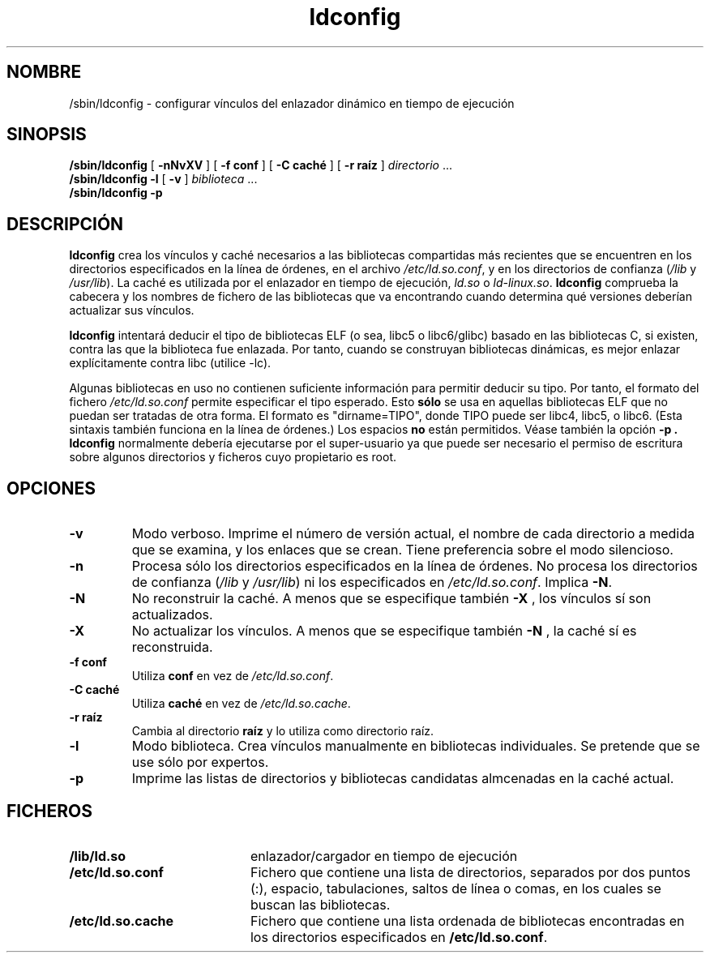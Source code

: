 .\" -*- nroff -*-
.\" Copyright 1999 SuSE GmbH Nuernberg, Germany
.\" Author: Thorsten Kukuk <kukuk@suse.de>
.\"
.\" This program is free software; you can redistribute it and/or
.\" modify it under the terms of the GNU General Public License as
.\" published by the Free Software Foundation; either version 2 of the
.\" License, or (at your option) any later version.
.\"
.\" This program is distributed in the hope that it will be useful,
.\" but WITHOUT ANY WARRANTY; without even the implied warranty of
.\" MERCHANTABILITY or FITNESS FOR A PARTICULAR PURPOSE.  See the GNU
.\" General Public License for more details.
.\"
.\" You should have received a copy of the GNU General Public
.\" License along with this program; see the file COPYING.  If not,
.\" write to the Free Software Foundation, Inc., 59 Temple Place - Suite 330,
.\" Boston, MA 02111-1307, USA.
.\"
.\" Modified, 6 May 2002, Michael Kerrisk, mtk16@ext.canterbury.ac.nz
.\"   Change listed order of /usr/lib and /lib
.\" Translated Aug 19 2004, by
.\" Luis M. Garcia (luismaria.garcia@hispalinux.es)
.TH ldconfig 8 1999-12 "Biblioteca GNU C"
.SH NOMBRE

/sbin/ldconfig \- configurar vínculos del enlazador dinámico en tiempo
de ejecución
.SH SINOPSIS
.B /sbin/ldconfig
[
.B \-nNvXV
]
[
.BR \-f\ conf
]
[
.BR \-C\ caché
]
[
.BR \-r\ raíz
]
.IR directorio \ ...
.PD 0
.PP
.PD
.BR /sbin/ldconfig
.B \-l
[
.B \-v
]
.IR biblioteca \ ...
.PD 0
.PP
.PD
.B /sbin/ldconfig
.B \-p
.SH DESCRIPCIÓN
.B ldconfig
crea los vínculos y caché necesarios a las bibliotecas compartidas más
recientes que se encuentren en los directorios especificados en la
línea de órdenes, en el archivo
.IR /etc/ld.so.conf ,
y en los directorios de confianza
.RI ( /lib
y
.IR /usr/lib ).
La caché es utilizada por el enlazador en tiempo de ejecución,
.IR ld.so
o
.IR ld-linux.so .
.B ldconfig
comprueba la cabecera y los nombres de fichero de las bibliotecas que
va encontrando cuando determina qué versiones deberían actualizar sus
vínculos.
.PP
.B ldconfig
intentará deducir el tipo de bibliotecas ELF (o sea, libc5 o
libc6/glibc) basado en las bibliotecas C, si existen, contra las que
la biblioteca fue enlazada. Por tanto, cuando se construyan
bibliotecas dinámicas, es mejor enlazar explícitamente contra libc
(utilice -lc).
.PP
Algunas bibliotecas en uso no contienen suficiente información para
permitir deducir su tipo. Por tanto, el formato del fichero
.IR /etc/ld.so.conf
permite especificar el tipo esperado. Esto 
.B sólo
se usa en aquellas bibliotecas ELF que no puedan ser tratadas de otra
forma. El formato es "dirname=TIPO", donde TIPO puede ser libc4,
libc5, o libc6. (Esta sintaxis también funciona en la línea de
órdenes.) Los espacios
.B no
están permitidos. Véase también la opción
.B -p .
.B ldconfig
normalmente debería ejecutarse por el super-usuario ya que puede ser
necesario el permiso de escritura sobre algunos directorios y ficheros
cuyo propietario es root.
.SH OPCIONES
.TP
.B \-v
Modo verboso.
Imprime el número de versión actual, el nombre de cada directorio a
medida que se examina, y los enlaces que se crean. Tiene preferencia
sobre el modo silencioso.
.TP
.B \-n
Procesa sólo los directorios especificados en la línea de órdenes.
No procesa los directorios de confianza
.RI ( /lib
y
.IR /usr/lib )
ni los especificados en
.IR /etc/ld.so.conf .
Implica
.BR \-N .
.TP
.B \-N
No reconstruir la caché.
A menos que se especifique también
.B \-X
, los vínculos sí son actualizados.
.TP
.B \-X
No actualizar los vínculos.
A menos que se especifique también
.B \-N
, la caché sí es reconstruida.
.TP
.B \-f conf
Utiliza
.B conf
en vez de
.IR /etc/ld.so.conf .
.TP
.B \-C caché
Utiliza
.B caché
en vez de
.IR /etc/ld.so.cache .
.TP
.B \-r raíz
Cambia al directorio
.B raíz
y lo utiliza como directorio raíz.
.TP
.B \-l
Modo biblioteca. Crea vínculos manualmente en bibliotecas
individuales. Se pretende que se use sólo por expertos.
.TP
.B \-p
Imprime las listas de directorios y bibliotecas candidatas almcenadas
en la caché actual.

.SH FICHEROS
.PD 0
.TP 20
.B /lib/ld.so
enlazador/cargador en tiempo de ejecución
.TP 20
.B /etc/ld.so.conf
Fichero que contiene una lista de directorios, separados por dos
puntos (:), espacio, tabulaciones, saltos de línea o comas, en los
cuales se buscan las bibliotecas.
.TP 20
.B /etc/ld.so.cache
Fichero que contiene una lista ordenada de bibliotecas encontradas en
los directorios especificados en
.BR /etc/ld.so.conf .
.PD
